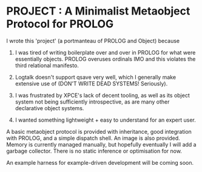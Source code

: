 
* PROJECT : A Minimalist Metaobject Protocol for PROLOG

I wrote this 'project' (a portmanteau of PROLOG and Object) because

1. I was tired of writing boilerplate over and over in PROLOG for what were essentially objects. PROLOG overuses ordinals IMO and this violates the third relational manifesto.

2. Logtalk doesn't support qsave very well, which I generally make extensive use of (DON'T WRITE DEAD SYSTEMS! Seriously).

3. I was frustrated by XPCE's lack of decent tooling, as well as its object system not being sufficiently introspective, as are many other declarative object systems.

4. I wanted something lightweight + easy to understand for an expert user.


A basic metaobject protocol is provided with inheritance, good integration with PROLOG, and a simple dispatch shell. An image is also provided. Memory is currently managed manually, but hopefully eventually I will add a garbage collector. There is no static inference or optimisation for now.

An example harness for example-driven development will be coming soon. 
